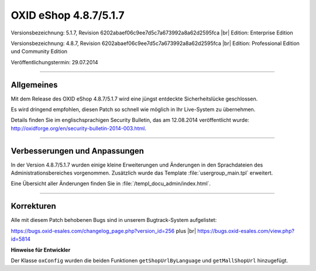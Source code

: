 ﻿OXID eShop 4.8.7/5.1.7
======================

Versionsbezeichnung: 5.1.7, Revision 6202abaef06c9ee7d5c7a673992a8a62d2595fca |br|
Edition: Enterprise Edition

Versionsbezeichnung: 4.8.7, Revision 6202abaef06c9ee7d5c7a673992a8a62d2595fca |br|
Edition: Professional Edition und Community Edition

Veröffentlichungstermin: 29.07.2014

----------

Allgemeines
-----------

Mit dem Release des OXID eShop 4.8.7/5.1.7 wird eine jüngst entdeckte Sicherheitslücke geschlossen.

Es wird dringend empfohlen, diesen Patch so schnell wie möglich in Ihr Live-System zu übernehmen.

Details finden Sie im englischsprachigen Security Bulletin, das am 12.08.2014 veröffentlicht wurde: `http://oxidforge.org/en/security-bulletin-2014-003.html  <http://oxidforge.org/en/security-bulletin-2014-003.html>`_.

----------

Verbesserungen und Anpassungen
------------------------------

In der Version 4.8.7/5.1.7 wurden einige kleine Erweiterungen und Änderungen in den Sprachdateien des Administrationsbereiches vorgenommen. Zusätzlich wurde das Template :file:`usergroup_main.tpl` erweitert.

Eine Übersicht aller Änderungen finden Sie in :file:`/templ_docu_admin/index.html`.

----------

Korrekturen
-----------

Alle mit diesem Patch behobenen Bugs sind in unserem Bugtrack-System aufgelistet:

`https://bugs.oxid-esales.com/changelog_page.php?version_id=256 <https://bugs.oxid-esales.com/changelog_page.php?version_id=256>`_ plus |br|
`https://bugs.oxid-esales.com/view.php?id=5814 <https://bugs.oxid-esales.com/view.php?id=5814>`_ 

**Hinweise für Entwickler**

Der Klasse ``oxConfig`` wurden die beiden Funktionen ``getShopUrlByLanguage`` und ``getMallShopUrl`` hinzugefügt.

.. Intern: oxaaew, Status:
